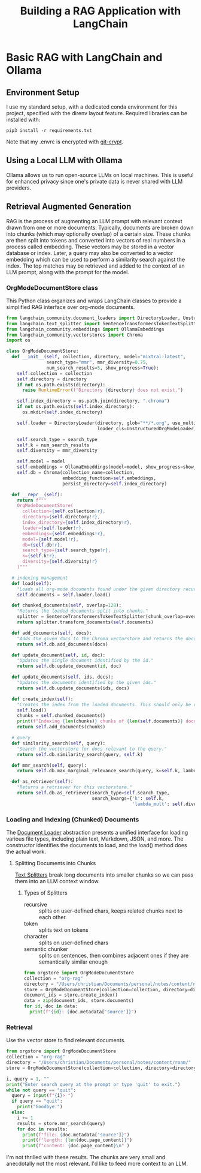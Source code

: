 #+TITLE: Building a RAG Application with LangChain
* Basic RAG with LangChain and Ollama
** Environment Setup
I use my standard setup, with a dedicated conda environment for this project,
specified with the direnv layout feature. Required libraries can be installed
with:

#+begin_src shell
pip3 install -r requirements.txt
#+end_src

Note that my .envrc is encrypted with [[https://www.agwa.name/projects/git-crypt/][git-crypt]].

** Using a Local LLM with Ollama
Ollama allows us to run open-source LLMs on local machines. This is useful for
enhanced privacy since one's private data is never shared with LLM providers.

** Retrieval Augmented Generation
RAG is the process of augmenting an LLM prompt with relevant context drawn from
one or more documents. Typically, documents are broken down into chunks (which
may optionally overlap) of a certain size. These chunks are then split into
tokens and converted into vectors of real numbers in a process called embedding.
These vectors may be stored in a vector database or index. Later, a query may
also be converted to a vector embedding which can be used to perform a
similarity search against the index. The top matches may be retrieved and added
to the context of an LLM prompt, along with the prompt for the model.

*** OrgModeDocumentStore class
This Python class organizes and wraps LangChain classes to provide a simplified
RAG interface over org-mode documents.

#+begin_src python :tangle orgstore.py
from langchain_community.document_loaders import DirectoryLoader, UnstructuredOrgModeLoader
from langchain.text_splitter import SentenceTransformersTokenTextSplitter
from langchain_community.embeddings import OllamaEmbeddings
from langchain_community.vectorstores import Chroma
import os

class OrgModeDocumentStore:
  def __init__(self, collection, directory, model="mixtral:latest",
               search_type="mmr", mmr_diversity=0.75,
               num_search_results=5, show_progress=True):
    self.collection = collection
    self.directory = directory
    if not os.path.exists(directory):
      raise RuntimeError(f"Directory {directory} does not exist.")

    self.index_directory = os.path.join(directory, ".chroma")
    if not os.path.exists(self.index_directory):
      os.mkdir(self.index_directory)

    self.loader = DirectoryLoader(directory, glob="**/*.org", use_multithreading=True,
                                  loader_cls=UnstructuredOrgModeLoader)

    self.search_type = search_type
    self.k = num_search_results
    self.diversity = mmr_diversity

    self.model = model
    self.embeddings = OllamaEmbeddings(model=model, show_progress=show_progress)
    self.db = Chroma(collection_name=collection,
                     embedding_function=self.embeddings,
                     persist_directory=self.index_directory)

  def __repr__(self):
    return f"""
    OrgModeDocumentStore(
      collection={self.collection!r},
      directory={self.directory!r},
      index_directory={self.index_directory!r},
      loader={self.loader!r},
      embeddings={self.embeddings!r},
      model={self.model!r},
      db={self.db!r},
      search_type={self.search_type!r},
      k={self.k!r},
      diversity={self.diversity!r}
    )"""

  # indexing management
  def load(self):
    "Loads all org-mode documents found under the given directory recursively."
    self.documents = self.loader.load()

  def chunked_documents(self, overlap=128):
    "Returns the loaded documents split into chunks."
    splitter = SentenceTransformersTokenTextSplitter(chunk_overlap=overlap)
    return splitter.transform_documents(self.documents)

  def add_documents(self, docs):
    "Adds the given docs to the Chroma vectorstore and returns the document ids."
    return self.db.add_documents(docs)

  def update_document(self, id, doc):
    "Updates the single document identified by the id."
    return self.db.update_document(id, doc)

  def update_documents(self, ids, docs):
    "Updates the documents identified by the given ids."
    return self.db.update_documents(ids, docs)

  def create_index(self):
    "Creates the index from the loaded documents. This should only be run once."
    self.load()
    chunks = self.chunked_documents()
    print(f"Indexing {len(chunks)} chunks of {len(self.documents)} documents.")
    return self.add_documents(chunks)

  # query
  def similarity_search(self, query):
    "Search the vectorstore for docs relevant to the query."
    return self.db.similarity_search(query, self.k)

  def mmr_search(self, query):
    return self.db.max_marginal_relevance_search(query, k=self.k, lambda_mult=self.diversity)

  def as_retriever(self):
    "Returns a retriever for this vectorstore."
    return self.db.as_retriever(search_type=self.search_type,
                                search_kwargs={'k': self.k,
                                               'lambda_mult': self.diversity})
#+end_src

*** Loading and Indexing (Chunked) Documents
The [[https://python.langchain.com/docs/modules/data_connection/document_loaders/][Document Loader]] abstraction presents a unified interface for loading various
file types, including plain text, Markdown, JSON, and more. The constructor
identifies the documents to load, and the load() method does the actual work.

**** Splitting Documents into Chunks
[[https://python.langchain.com/docs/modules/data_connection/document_transformers/][Text Splitters]] break long documents into smaller chunks so we can pass them into
an LLM context window.
***** Types of Splitters
- recursive :: splits on user-defined chars, keeps related chunks next to each
  other.
- token :: splits text on tokens
- character :: splits on user-defined chars
- semantic chunker :: splits on sentences, then combines adjacent ones if they
  are semantically similar enough

#+begin_src python :tangle index.py
from orgstore import OrgModeDocumentStore
collection = "org-rag"
directory = "/Users/christian/Documents/personal/notes/content/roam/"
store = OrgModeDocumentStore(collection=collection, directory=directory)
document_ids = store.create_index()
data = zip(document_ids, store.documents)
for id, doc in data:
  print(f"{id}: {doc.metadata['source']}")
#+end_src

*** Retrieval
Use the vector store to find relevant documents.
#+begin_src python :tangle retrieval.py
from orgstore import OrgModeDocumentStore
collection = "org-rag"
directory = "/Users/christian/Documents/personal/notes/content/roam/"
store = OrgModeDocumentStore(collection=collection, directory=directory)

i, query = 1, ""
print("Enter search query at the prompt or type 'quit' to exit.")
while not query == "quit":
  query = input(f"{i}> ")
  if query == "quit":
    print("Goodbye.")
  else:
    i += 1
    results = store.mmr_search(query)
    for doc in results:
      print(f"file: {doc.metadata['source']}")
      print(f"length: {len(doc.page_content)}")
      print(f"content: {doc.page_content}\n" )

#+end_src

I'm not thrilled with these results. The chunks are very small and anecdotally
not the most relevant. I'd like to feed more context to an LLM.
